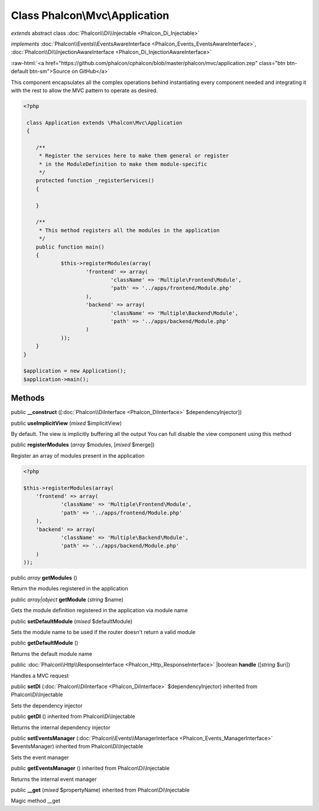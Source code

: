 Class **Phalcon\\Mvc\\Application**
===================================

*extends* abstract class :doc:`Phalcon\\Di\\Injectable <Phalcon_Di_Injectable>`

*implements* :doc:`Phalcon\\Events\\EventsAwareInterface <Phalcon_Events_EventsAwareInterface>`, :doc:`Phalcon\\Di\\InjectionAwareInterface <Phalcon_Di_InjectionAwareInterface>`

.. role:: raw-html(raw)
   :format: html

:raw-html:`<a href="https://github.com/phalcon/cphalcon/blob/master/phalcon/mvc/application.zep" class="btn btn-default btn-sm">Source on GitHub</a>`

This component encapsulates all the complex operations behind instantiating every component needed and integrating it with the rest to allow the MVC pattern to operate as desired.  

.. code-block:: php

    <?php

     class Application extends \Phalcon\Mvc\Application
     {
    
    	/**
    	 * Register the services here to make them general or register
    	 * in the ModuleDefinition to make them module-specific
    	 */
    	protected function _registerServices()
    	{
    
    	}
    
    	/**
    	 * This method registers all the modules in the application
    	 */
    	public function main()
    	{
    		$this->registerModules(array(
    			'frontend' => array(
    				'className' => 'Multiple\Frontend\Module',
    				'path' => '../apps/frontend/Module.php'
    			),
    			'backend' => array(
    				'className' => 'Multiple\Backend\Module',
    				'path' => '../apps/backend/Module.php'
    			)
    		));
    	}
    }
    
    $application = new Application();
    $application->main();



Methods
-------

public  **__construct** ([:doc:`Phalcon\\DiInterface <Phalcon_DiInterface>` $dependencyInjector])





public  **useImplicitView** (*mixed* $implicitView)

By default. The view is implicitly buffering all the output You can full disable the view component using this method



public  **registerModules** (*array* $modules, [*mixed* $merge])

Register an array of modules present in the application 

.. code-block:: php

    <?php

    $this->registerModules(array(
    	'frontend' => array(
    		'className' => 'Multiple\Frontend\Module',
    		'path' => '../apps/frontend/Module.php'
    	),
    	'backend' => array(
    		'className' => 'Multiple\Backend\Module',
    		'path' => '../apps/backend/Module.php'
    	)
    ));




public *array*  **getModules** ()

Return the modules registered in the application



public *array|object*  **getModule** (*string* $name)

Gets the module definition registered in the application via module name



public  **setDefaultModule** (*mixed* $defaultModule)

Sets the module name to be used if the router doesn't return a valid module



public  **getDefaultModule** ()

Returns the default module name



public :doc:`Phalcon\\Http\\ResponseInterface <Phalcon_Http_ResponseInterface>` |boolean **handle** ([*string* $uri])

Handles a MVC request



public  **setDI** (:doc:`Phalcon\\DiInterface <Phalcon_DiInterface>` $dependencyInjector) inherited from Phalcon\\Di\\Injectable

Sets the dependency injector



public  **getDI** () inherited from Phalcon\\Di\\Injectable

Returns the internal dependency injector



public  **setEventsManager** (:doc:`Phalcon\\Events\\ManagerInterface <Phalcon_Events_ManagerInterface>` $eventsManager) inherited from Phalcon\\Di\\Injectable

Sets the event manager



public  **getEventsManager** () inherited from Phalcon\\Di\\Injectable

Returns the internal event manager



public  **__get** (*mixed* $propertyName) inherited from Phalcon\\Di\\Injectable

Magic method __get



